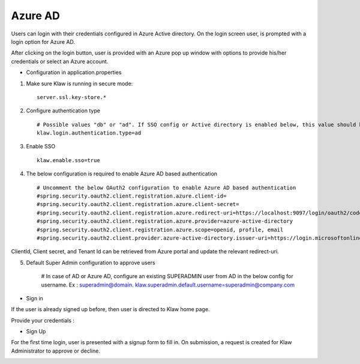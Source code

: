Azure AD
========

Users can login with their credentials configured in Azure Active directory. On the login screen user, is prompted with a login option for Azure AD.

After clicking on the login button, user is provided with an Azure pop up window with options to provide his/her credentials or select an Azure account.

* Configuration in application.properties

1. Make sure Klaw is running in secure mode::

    server.ssl.key-store.*

2. Configure authentication type ::

    # Possible values "db" or "ad". If SSO config or Active directory is enabled below, this value should be "ad"
    klaw.login.authentication.type=ad

3. Enable SSO ::

    klaw.enable.sso=true

4. The below configuration is required to enable Azure AD based authentication ::

    # Uncomment the below OAuth2 configuration to enable Azure AD based authentication
    #spring.security.oauth2.client.registration.azure.client-id=
    #spring.security.oauth2.client.registration.azure.client-secret=
    #spring.security.oauth2.client.registration.azure.redirect-uri=https://localhost:9097/login/oauth2/code/
    #spring.security.oauth2.client.registration.azure.provider=azure-active-directory
    #spring.security.oauth2.client.registration.azure.scope=openid, profile, email
    #spring.security.oauth2.client.provider.azure-active-directory.issuer-uri=https://login.microsoftonline.com/{tenantid}/v2.0

ClientId, Client secret, and Tenant Id can be retrieved from Azure portal and update the relevant redirect-uri.

5. Default Super Admin configuration to approve users

    # In case of AD or Azure AD, configure an existing SUPERADMIN user from AD in the below config for username. Ex : superadmin@domain.
    klaw.superadmin.default.username=superadmin@company.com


* Sign in

If the user is already signed up before, then user is directed to Klaw home page.

.. image:: /../../../_static/images/authentication/OAuthLogin.png

Provide your credentials :

.. image:: /../../../_static/images/authentication/AzureLogin.png

* Sign Up

For the first time login, user is presented with a signup form to fill in. On submission, a request is created for Klaw Administrator
to approve or decline.

.. image:: /../../../_static/images/authentication/OAuthSignupForm.png